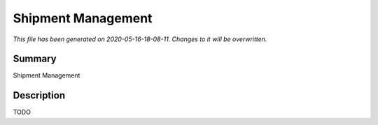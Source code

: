 Shipment Management
====================================================

*This file has been generated on 2020-05-16-18-08-11. Changes to it will be overwritten.*

Summary
-------

Shipment Management

Description
-----------

TODO


